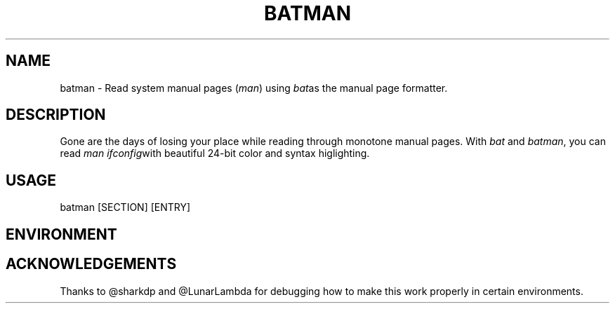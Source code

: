 .TH "BATMAN" 1
.SH NAME
batman - Read system manual pages (\fR\fIman\fR) using \fR\fIbat\fRas the manual page formatter.
.SH DESCRIPTION
.P
Gone are the days of losing your place while reading through monotone manual pages. With \fR\fIbat\fR and \fR\fIbatman\fR, you can read \fR\fIman ifconfig\fRwith beautiful 24-bit color and syntax higlighting.
.SH "USAGE"
.P
batman [SECTION] [ENTRY]
.SH "ENVIRONMENT"
.TS
tab(|) box;
| cB | cB |
| _ | _ |
| l0 |1 l |.
 Variable | Description 
|
.SP
 \fR\fIMANPAGER\fR | Changes the pager used for \fR\fIbatman\fR. This is treated like \fR\fIBAT_PAGER\fR, but only affects this command. 
.TE

.SH "ACKNOWLEDGEMENTS"
.P
Thanks to @sharkdp and @LunarLambda for debugging how to make this work properly in certain environments.

